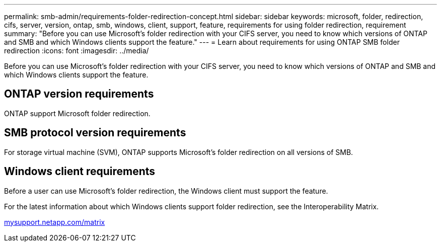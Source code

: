 ---
permalink: smb-admin/requirements-folder-redirection-concept.html
sidebar: sidebar
keywords: microsoft, folder, redirection, cifs, server, version, ontap, smb, windows, client, support, feature, requirements for using folder redirection, requirement
summary: "Before you can use Microsoft’s folder redirection with your CIFS server, you need to know which versions of ONTAP and SMB and which Windows clients support the feature."
---
= Learn about requirements for using ONTAP SMB folder redirection
:icons: font
:imagesdir: ../media/

[.lead]
Before you can use Microsoft's folder redirection with your CIFS server, you need to know which versions of ONTAP and SMB and which Windows clients support the feature.

== ONTAP version requirements

ONTAP support Microsoft folder redirection.

== SMB protocol version requirements

For storage virtual machine (SVM), ONTAP supports Microsoft's folder redirection on all versions of SMB.

== Windows client requirements

Before a user can use Microsoft's folder redirection, the Windows client must support the feature.

For the latest information about which Windows clients support folder redirection, see the Interoperability Matrix.

http://mysupport.netapp.com/matrix[mysupport.netapp.com/matrix^]


// 2025 June 04, ONTAPDOC-2981